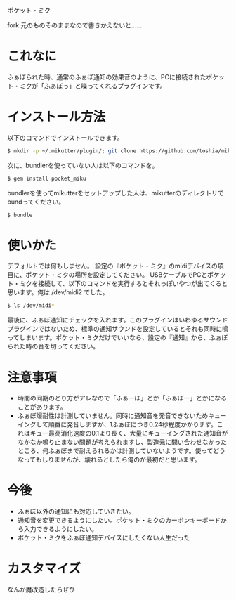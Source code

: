 ポケット・ミク

fork 元のものそのままなので書きかえないと……

* これなに
  ふぁぼられた時、通常のふぁぼ通知の効果音のように、PCに接続されたポケット・ミクが「ふぁぼっ」と喋ってくれるプラグインです。

* インストール方法
  以下のコマンドでインストールできます。

#+BEGIN_SRC sh
  $ mkdir -p ~/.mikutter/plugin/; git clone https://github.com/toshia/mikutter_pocket_miku.git ~/.mikutter/plugin/pocket_miku/
#+END_SRC

  次に、bundlerを使っていない人は以下のコマンドを。

#+BEGIN_SRC sh
  $ gem install pocket_miku
#+END_SRC

  bundlerを使ってmikutterをセットアップした人は、mikutterのディレクトリでbundってください。

#+BEGIN_SRC sh
  $ bundle
#+END_SRC

* 使いかた
  デフォルトでは何もしません。
  設定の『ポケット・ミク』のmidiデバイスの項目に、ポケット・ミクの場所を設定してください。
  USBケーブルでPCとポケット・ミクを接続して、以下のコマンドを実行するとそれっぽいやつが出てくると思います。俺は /dev/midi2 でした。

#+BEGIN_SRC sh
  $ ls /dev/midi*
#+END_SRC

  最後に、ふぁぼ通知にチェックを入れます。このプラグインはいわゆるサウンドプラグインではないため、標準の通知サウンドを設定しているとそれも同時に鳴ってしまいます。ポケット・ミクだけでいいなら、設定の『通知』から、ふぁぼられた時の音を切ってください。

* 注意事項
  - 時間の同期のとり方がアレなので「ふぁーぼ」とか「ふぁぼー」とかになることがあります。
  - ふぁぼ爆耐性は計測していません。同時に通知音を発音できないためキューイングして順番に発音しますが、1ふぁぼにつき0.24秒程度かかります。これはキュー最高消化速度の0.1より長く、大量にキューイングされた通知音がなかなか鳴り止まない問題が考えられますし、製造元に問い合わせなかったところ、何ふぁぼまで耐えられるかは計測していないようです。使ってどうなってもしりませんが、壊れるとしたら俺のが最初だと思います。

* 今後
  - ふぁぼ以外の通知にも対応していきたい。
  - 通知音を変更できるようにしたい。ポケット・ミクのカーボンキーボードから入力できるようにしたい。
  - ポケット・ミクをふぁぼ通知デバイスにしたくない人生だった

* カスタマイズ
なんか魔改造したらぜひ
